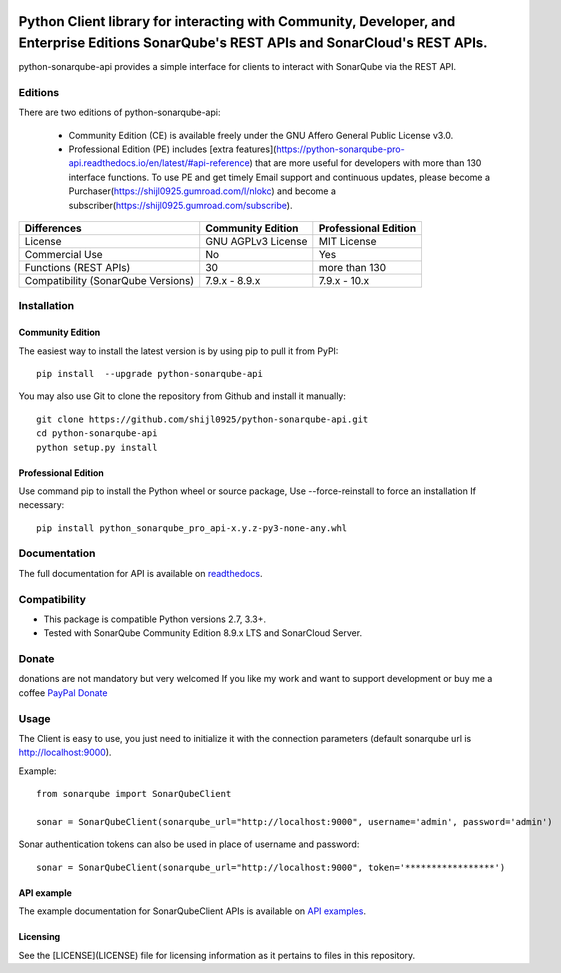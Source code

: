 
.. image:: https://img.shields.io/pypi/pyversions/python-sonarqube-api.svg
    :target: https://pypi.python.org/pypi/python-sonarqube-api
.. image:: https://img.shields.io/pypi/v/python-sonarqube-api.svg
    :target: https://pypi.python.org/pypi/python-sonarqube-api
.. image:: https://pepy.tech/badge/python-sonarqube-api
    :target: https://pepy.tech/project/python-sonarqube-api
.. image:: https://static.pepy.tech/badge/python-sonarqube-api/month
    :target: https://pepy.tech/project/python-sonarqube-api
.. image:: https://sonarcloud.io/api/project_badges/measure?project=shijl0925_python-sonarqube-api&metric=alert_status
    :target: https://sonarcloud.io/dashboard?id=shijl0925_python-sonarqube-api
.. image:: https://img.shields.io/github/license/shijl0925/python-sonarqube-api.svg
    :target: LICENSE
.. image:: https://img.shields.io/badge/code%20style-black-000000.svg
    :target: https://github.com/psf/black


==========================================================================================================================================
Python Client library for interacting with Community, Developer, and Enterprise Editions SonarQube's REST APIs and SonarCloud's REST APIs.
==========================================================================================================================================

python-sonarqube-api provides a simple interface for clients to interact with SonarQube via the REST API.

Editions
========

There are two editions of python-sonarqube-api:

 * Community Edition (CE) is available freely under the GNU Affero General Public License v3.0.
 * Professional Edition (PE) includes [extra features](https://python-sonarqube-pro-api.readthedocs.io/en/latest/#api-reference)
   that are more useful for developers with more than 130 interface functions. To use PE and get timely Email support and continuous updates,
   please become a Purchaser(https://shijl0925.gumroad.com/l/nlokc) and become a subscriber(https://shijl0925.gumroad.com/subscribe).

+---------------------+---------------------+-----------------------+
| Differences         | Community Edition   | Professional Edition  |
+=====================+=====================+=======================+
| License             | GNU AGPLv3 License  | MIT License           |
+---------------------+---------------------+-----------------------+
| Commercial Use      | No                  | Yes                   |
+---------------------+---------------------+-----------------------+
| Functions           | 30                  | more than 130         |
| (REST APIs)         |                     |                       |
+---------------------+---------------------+-----------------------+
| Compatibility       | 7.9.x - 8.9.x       | 7.9.x - 10.x          |
| (SonarQube Versions)|                     |                       |
+---------------------+---------------------+-----------------------+

Installation
============

Community Edition
-----------------

The easiest way to install the latest version is by using pip to pull it from PyPI::

    pip install  --upgrade python-sonarqube-api

You may also use Git to clone the repository from Github and install it manually::

    git clone https://github.com/shijl0925/python-sonarqube-api.git
    cd python-sonarqube-api
    python setup.py install


Professional Edition
--------------------
Use command pip to install the Python wheel or source package, Use --force-reinstall to force an installation If necessary::

    pip install python_sonarqube_pro_api-x.y.z-py3-none-any.whl


Documentation
=============

The full documentation for API is available on `readthedocs
<https://python-sonarqube-pro-api.readthedocs.io/en/latest/>`_.


Compatibility
=============

* This package is compatible Python versions 2.7, 3.3+.
* Tested with SonarQube Community Edition 8.9.x LTS and SonarCloud Server.

Donate
======

donations are not mandatory but very welcomed
If you like my work and want to support development or buy me a coffee `PayPal Donate <https://paypal.me/shijialiang0925>`_

Usage
=====

The Client is easy to use, you just need to initialize it with the
connection parameters (default sonarqube url is http://localhost:9000).

Example::

    from sonarqube import SonarQubeClient

    sonar = SonarQubeClient(sonarqube_url="http://localhost:9000", username='admin', password='admin')


Sonar authentication tokens can also be used in place of username and password::

    sonar = SonarQubeClient(sonarqube_url="http://localhost:9000", token='*****************')


API example
-----------

The example documentation for SonarQubeClient APIs is available on `API examples
<https://python-sonarqube-pro-api.readthedocs.io/en/latest/examples.html>`_.


Licensing
-----------
See the [LICENSE](LICENSE) file for licensing information as it pertains to files in this repository.
